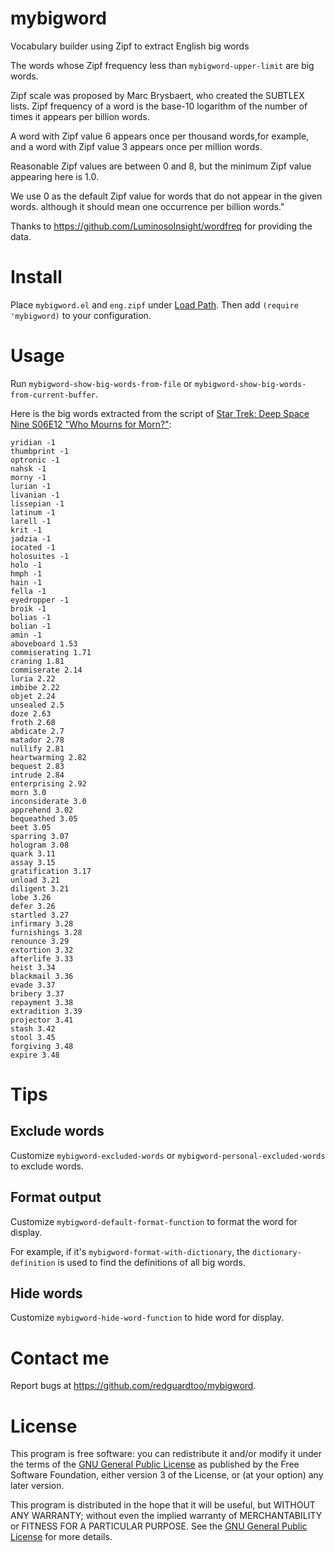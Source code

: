 * mybigword
Vocabulary builder using Zipf to extract English big words

The words whose Zipf frequency less than =mybigword-upper-limit= are big words.

Zipf scale was proposed by Marc Brysbaert, who created the SUBTLEX lists.
Zipf frequency of a word is the base-10 logarithm of the number of times it
appears per billion words.

A word with Zipf value 6 appears once per thousand words,for example, and a
word with Zipf value 3 appears once per million words.

Reasonable Zipf values are between 0 and 8, but the minimum Zipf value appearing
here is 1.0.

We use 0 as the default Zipf value for words that do not appear in the given words.
although it should mean one occurrence per billion words."

Thanks to https://github.com/LuminosoInsight/wordfreq for providing the data.

* Install
Place =mybigword.el= and =eng.zipf= under [[https://www.gnu.org/software/emacs/manual/html_node/elisp/Library-Search.html][Load Path]]. Then add =(require 'mybigword)= to your configuration.
* Usage
Run =mybigword-show-big-words-from-file= or =mybigword-show-big-words-from-current-buffer=.

Here is the big words extracted from the script of [[https://www.imdb.com/title/tt0708665/?ref_=ttep_ep12][Star Trek: Deep Space Nine  S06E12 "Who Mourns for Morn?"]]:
#+begin_example
yridian -1
thumbprint -1
optronic -1
nahsk -1
morny -1
lurian -1
livanian -1
lissepian -1
latinum -1
larell -1
krit -1
jadzia -1
iocated -1
holosuites -1
holo -1
hmph -1
hain -1
fella -1
eyedropper -1
broik -1
bolias -1
bolian -1
amin -1
aboveboard 1.53
commiserating 1.71
craning 1.81
commiserate 2.14
luria 2.22
imbibe 2.22
objet 2.24
unsealed 2.5
doze 2.63
froth 2.68
abdicate 2.7
matador 2.78
nullify 2.81
heartwarming 2.82
bequest 2.83
intrude 2.84
enterprising 2.92
morn 3.0
inconsiderate 3.0
apprehend 3.02
bequeathed 3.05
beet 3.05
sparring 3.07
hologram 3.08
quark 3.11
assay 3.15
gratification 3.17
unload 3.21
diligent 3.21
lobe 3.26
defer 3.26
startled 3.27
infirmary 3.28
furnishings 3.28
renounce 3.29
extortion 3.32
afterlife 3.33
heist 3.34
blackmail 3.36
evade 3.37
bribery 3.37
repayment 3.38
extradition 3.39
projector 3.41
stash 3.42
stool 3.45
forgiving 3.48
expire 3.48
#+end_example
* Tips
** Exclude words
Customize =mybigword-excluded-words= or =mybigword-personal-excluded-words= to exclude words.
** Format output
Customize =mybigword-default-format-function= to format the word for display.

For example, if it's =mybigword-format-with-dictionary=, the =dictionary-definition= is used to find the definitions of all big words.

** Hide words
Customize =mybigword-hide-word-function= to hide word for display.
* Contact me
Report bugs at [[https://github.com/redguardtoo/mybigword]].
* License
This program is free software: you can redistribute it and/or modify it under the terms of the [[https://raw.githubusercontent.com/redguardtoo/mybigword/master/LICENSE][GNU General Public License]] as published by the Free Software Foundation, either version 3 of the License, or (at your option) any later version.

This program is distributed in the hope that it will be useful, but WITHOUT ANY WARRANTY; without even the implied warranty of MERCHANTABILITY or FITNESS FOR A PARTICULAR PURPOSE. See the [[https://raw.githubusercontent.com/redguardtoo/mybigword/master/LICENSE][GNU General Public License]] for more details.

